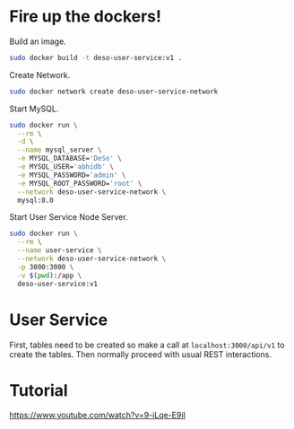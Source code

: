 * Fire up the dockers!
Build an image.
#+begin_src bash
sudo docker build -t deso-user-service:v1 .
#+end_src

Create Network.
#+begin_src bash
sudo docker network create deso-user-service-network
#+end_src

Start MySQL.
#+begin_src bash
sudo docker run \
  --rm \
  -d \
  --name mysql_server \
  -e MYSQL_DATABASE='DeSo' \
  -e MYSQL_USER='abhidb' \
  -e MYSQL_PASSWORD='admin' \
  -e MYSQL_ROOT_PASSWORD='root' \
  --network deso-user-service-network \
  mysql:8.0 
#+end_src

Start User Service Node Server.
#+begin_src bash
sudo docker run \
  --rm \
  --name user-service \
  --network deso-user-service-network \
  -p 3000:3000 \
  -v $(pwd):/app \
  deso-user-service:v1 
#+end_src
* User Service
First, tables need to be created so make a call at ~localhost:3000/api/v1~ to create the tables. Then normally proceed with usual REST interactions.
* Tutorial
https://www.youtube.com/watch?v=9-iLqe-E9iI
